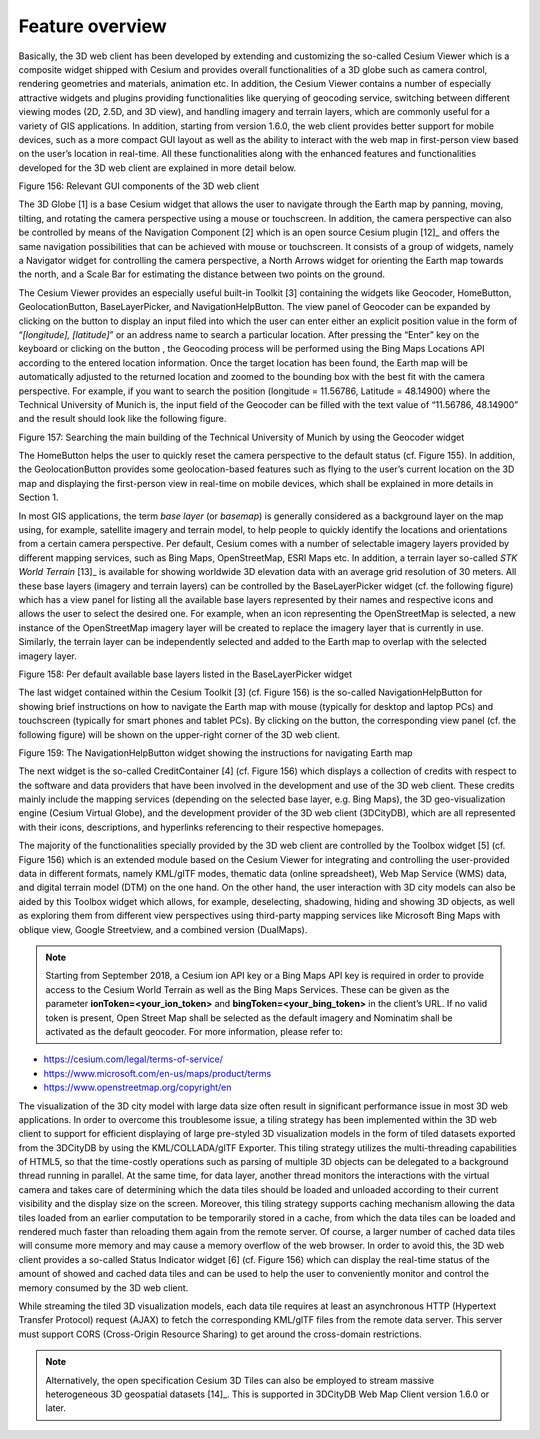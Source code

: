 Feature overview
~~~~~~~~~~~~~~~~

Basically, the 3D web client has been developed by extending and
customizing the so-called Cesium Viewer which is a composite widget
shipped with Cesium and provides overall functionalities of a 3D globe
such as camera control, rendering geometries and materials, animation
etc. In addition, the Cesium Viewer contains a number of especially
attractive widgets and plugins providing functionalities like querying
of geocoding service, switching between different viewing modes (2D,
2.5D, and 3D view), and handling imagery and terrain layers, which are
commonly useful for a variety of GIS applications. In addition, starting
from version 1.6.0, the web client provides better support for mobile
devices, such as a more compact GUI layout as well as the ability to
interact with the web map in first-person view based on the user’s
location in real-time. All these functionalities along with the enhanced
features and functionalities developed for the 3D web client are
explained in more detail below.

|image188|

Figure 156: Relevant GUI components of the 3D web client

The 3D Globe [1] is a base Cesium widget that allows the user to
navigate through the Earth map by panning, moving, tilting, and rotating
the camera perspective using a mouse or touchscreen. In addition, the
camera perspective can also be controlled by means of the Navigation
Component [2] which is an open source Cesium plugin [12]_ and offers the
same navigation possibilities that can be achieved with mouse or
touchscreen. It consists of a group of widgets, namely a Navigator
widget for controlling the camera perspective, a North Arrows widget for
orienting the Earth map towards the north, and a Scale Bar for
estimating the distance between two points on the ground.

The Cesium Viewer provides an especially useful built-in Toolkit [3]
containing the widgets like Geocoder, HomeButton, GeolocationButton,
BaseLayerPicker, and NavigationHelpButton. The view panel of Geocoder
can be expanded by clicking on the button |image189| to display an input
filed into which the user can enter either an explicit position value in
the form of “\ *[longitude], [latitude]*\ ” or an address name to search
a particular location. After pressing the “Enter” key on the keyboard or
clicking on the button |image190|, the Geocoding process will be
performed using the Bing Maps Locations API according to the entered
location information. Once the target location has been found, the Earth
map will be automatically adjusted to the returned location and zoomed
to the bounding box with the best fit with the camera perspective. For
example, if you want to search the position (longitude = 11.56786,
Latitude = 48.14900) where the Technical University of Munich is, the
input field of the Geocoder can be filled with the text value of
“11.56786, 48.14900” and the result should look like the following
figure.

|image191|

Figure 157: Searching the main building of the Technical University of
Munich by using the Geocoder widget

The HomeButton |image192| helps the user to quickly reset the camera
perspective to the default status (cf. Figure 155). In addition, the
GeolocationButton |image193| provides some geolocation-based features
such as flying to the user’s current location on the 3D map and
displaying the first-person view in real-time on mobile devices, which
shall be explained in more details in Section 1.

In most GIS applications, the term *base layer* (or *basemap*) is
generally considered as a background layer on the map using, for
example, satellite imagery and terrain model, to help people to quickly
identify the locations and orientations from a certain camera
perspective. Per default, Cesium comes with a number of selectable
imagery layers provided by different mapping services, such as Bing
Maps, OpenStreetMap, ESRI Maps etc. In addition, a terrain layer
so-called *STK World Terrain*\  [13]_ is available for showing worldwide
3D elevation data with an average grid resolution of 30 meters. All
these base layers (imagery and terrain layers) can be controlled by the
BaseLayerPicker widget (cf. the following figure) which has a view panel
for listing all the available base layers represented by their names and
respective icons and allows the user to select the desired one. For
example, when an icon representing the OpenStreetMap is selected, a new
instance of the OpenStreetMap imagery layer will be created to replace
the imagery layer that is currently in use. Similarly, the terrain layer
can be independently selected and added to the Earth map to overlap with
the selected imagery layer.

|image194|

Figure 158: Per default available base layers listed in the
BaseLayerPicker widget

The last widget contained within the Cesium Toolkit [3] (cf. Figure 156)
is the so-called NavigationHelpButton for showing brief instructions on
how to navigate the Earth map with mouse (typically for desktop and
laptop PCs) and touchscreen (typically for smart phones and tablet PCs).
By clicking on the |image195| button, the corresponding view panel (cf.
the following figure) will be shown on the upper-right corner of the 3D
web client.

|image196|

Figure 159: The NavigationHelpButton widget showing the instructions for
navigating Earth map

The next widget is the so-called CreditContainer [4] (cf. Figure 156)
which displays a collection of credits with respect to the software and
data providers that have been involved in the development and use of the
3D web client. These credits mainly include the mapping services
(depending on the selected base layer, e.g. Bing Maps), the 3D
geo-visualization engine (Cesium Virtual Globe), and the development
provider of the 3D web client (3DCityDB), which are all represented with
their icons, descriptions, and hyperlinks referencing to their
respective homepages.

The majority of the functionalities specially provided by the 3D web
client are controlled by the Toolbox widget [5] (cf. Figure 156) which
is an extended module based on the Cesium Viewer for integrating and
controlling the user-provided data in different formats, namely KML/glTF
modes, thematic data (online spreadsheet), Web Map Service (WMS) data,
and digital terrain model (DTM) on the one hand. On the other hand, the
user interaction with 3D city models can also be aided by this Toolbox
widget which allows, for example, deselecting, shadowing, hiding and
showing 3D objects, as well as exploring them from different view
perspectives using third-party mapping services like Microsoft Bing Maps
with oblique view, Google Streetview, and a combined version (DualMaps).

.. note::
   Starting from September 2018, a Cesium ion API key or a Bing Maps API
   key is required in order to provide access to the Cesium World Terrain
   as well as the Bing Maps Services. These can be given as the parameter
   **ionToken=<your_ion_token>** and **bingToken=<your_bing_token>** in
   the client’s URL. If no valid token is present, Open Street Map shall
   be selected as the default imagery and Nominatim shall be activated as
   the default geocoder. For more information, please refer to:

-  https://cesium.com/legal/terms-of-service/

-  https://www.microsoft.com/en-us/maps/product/terms

-  https://www.openstreetmap.org/copyright/en

The visualization of the 3D city model with large data size often result
in significant performance issue in most 3D web applications. In order
to overcome this troublesome issue, a tiling strategy has been
implemented within the 3D web client to support for efficient displaying
of large pre-styled 3D visualization models in the form of tiled
datasets exported from the 3DCityDB by using the KML/COLLADA/glTF
Exporter. This tiling strategy utilizes the multi-threading capabilities
of HTML5, so that the time-costly operations such as parsing of multiple
3D objects can be delegated to a background thread running in parallel.
At the same time, for data layer, another thread monitors the
interactions with the virtual camera and takes care of determining which
the data tiles should be loaded and unloaded according to their current
visibility and the display size on the screen. Moreover, this tiling
strategy supports caching mechanism allowing the data tiles loaded from
an earlier computation to be temporarily stored in a cache, from which
the data tiles can be loaded and rendered much faster than reloading
them again from the remote server. Of course, a larger number of cached
data tiles will consume more memory and may cause a memory overflow of
the web browser. In order to avoid this, the 3D web client provides a
so-called Status Indicator widget [6] (cf. Figure 156) which can display
the real-time status of the amount of showed and cached data tiles and
can be used to help the user to conveniently monitor and control the
memory consumed by the 3D web client.

While streaming the tiled 3D visualization models, each data tile
requires at least an asynchronous HTTP (Hypertext Transfer Protocol)
request (AJAX) to fetch the corresponding KML/glTF files from the remote
data server. This server must support CORS (Cross-Origin Resource
Sharing) to get around the cross-domain restrictions.

.. note::
   Alternatively, the open specification Cesium 3D Tiles can also
   be employed to stream massive heterogeneous 3D geospatial
   datasets [14]_. This is supported in 3DCityDB Web Map Client version
   1.6.0 or later.

.. |image188| image:: ../media/image195.png
   :width: 6.17557in
   :height: 4.21538in

.. |image189| image:: ../media/image196.png
   :width: 0.18444in
   :height: 0.15678in

.. |image190| image:: ../media/image196.png
   :width: 0.18444in
   :height: 0.15678in

.. |image191| image:: ../media/image197.png
   :width: 4.2128in
   :height: 2.4564in

.. |image192| image:: ../media/image198.png
   :width: 0.18182in
   :height: 0.18768in

.. |image193| image:: ../media/image199.png
   :width: 0.18683in
   :height: 0.18898in

.. |image194| image:: ../media/image200.png
   :width: 6.29498in
   :height: 5.22917in

.. |image195| image:: ../media/image201.png
   :width: 0.15972in
   :height: 0.15972in

.. |image196| image:: ../media/image202.png
   :width: 6.29774in
   :height: 3.48542in
